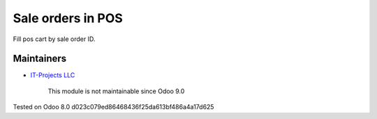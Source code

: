 Sale orders in POS
==================

Fill pos cart by sale order ID.

Maintainers
-----------
* `IT-Projects LLC <https://it-projects.info>`__

	  This module is not maintainable since Odoo 9.0
    
Tested on Odoo 8.0 d023c079ed86468436f25da613bf486a4a17d625

